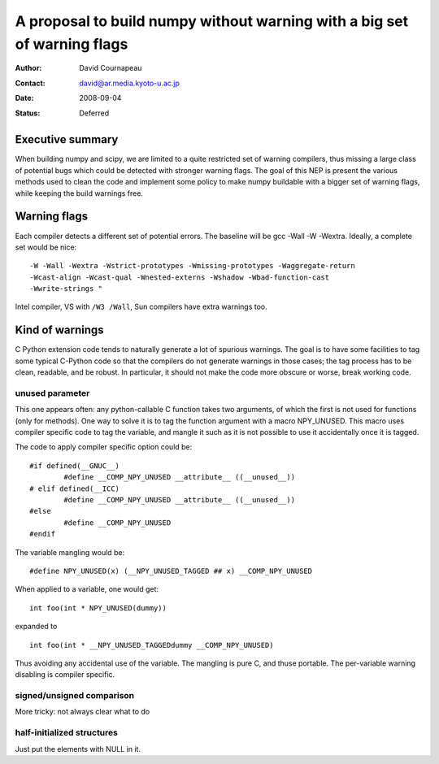 =========================================================================
A proposal to build numpy without warning with a big set of warning flags
=========================================================================

:Author: David Cournapeau
:Contact: david@ar.media.kyoto-u.ac.jp
:Date: 2008-09-04
:Status: Deferred

Executive summary
=================

When building numpy and scipy, we are limited to a quite restricted set of
warning compilers, thus missing a large class of potential bugs which could be
detected with stronger warning flags. The goal of this NEP is present the
various methods used to clean the code and implement some policy to make numpy
buildable with a  bigger set of warning flags, while keeping the build warnings
free.

Warning flags
=============

Each compiler detects a different set of potential errors. The baseline will
be gcc -Wall -W -Wextra. Ideally, a complete set would be nice::

  -W -Wall -Wextra -Wstrict-prototypes -Wmissing-prototypes -Waggregate-return
  -Wcast-align -Wcast-qual -Wnested-externs -Wshadow -Wbad-function-cast
  -Wwrite-strings "

Intel compiler, VS with ``/W3 /Wall``, Sun compilers have extra warnings too.

Kind of warnings
================

C Python extension code tends to naturally generate a lot of spurious warnings.
The goal is to have some facilities to tag some typical C-Python code so that
the compilers do not generate warnings in those cases; the tag process has to
be clean, readable, and be robust. In particular, it should not make the code
more obscure or worse, break working code.

unused parameter
----------------

This one appears often: any python-callable C function takes two arguments,
of which the first is not used for functions (only for methods). One way to
solve it is to tag the function argument with a macro NPY_UNUSED. This macro
uses compiler specific code to tag the variable, and mangle it such as it is
not possible to use it accidentally once it is tagged.

The code to apply compiler specific option could be::

  #if defined(__GNUC__)
          #define __COMP_NPY_UNUSED __attribute__ ((__unused__))
  # elif defined(__ICC)
          #define __COMP_NPY_UNUSED __attribute__ ((__unused__))
  #else
          #define __COMP_NPY_UNUSED
  #endif

The variable mangling would be::

  #define NPY_UNUSED(x) (__NPY_UNUSED_TAGGED ## x) __COMP_NPY_UNUSED

When applied to a variable, one would get::

  int foo(int * NPY_UNUSED(dummy))

expanded to

::

   int foo(int * __NPY_UNUSED_TAGGEDdummy __COMP_NPY_UNUSED)

Thus avoiding any accidental use of the variable. The mangling is pure C, and
thuse portable. The per-variable warning disabling is compiler specific.

signed/unsigned comparison
--------------------------

More tricky: not always clear what to do

half-initialized structures
---------------------------

Just put the elements with NULL in it.
